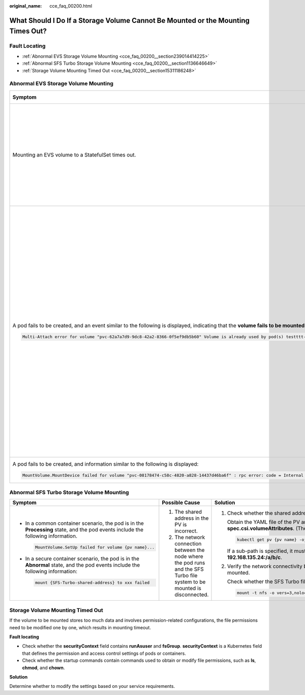 :original_name: cce_faq_00200.html

.. _cce_faq_00200:

What Should I Do If a Storage Volume Cannot Be Mounted or the Mounting Times Out?
=================================================================================

Fault Locating
--------------

-  :ref:`Abnormal EVS Storage Volume Mounting <cce_faq_00200__section239014414225>`
-  :ref:`Abnormal SFS Turbo Storage Volume Mounting <cce_faq_00200__section1136646649>`
-  :ref:`Storage Volume Mounting Timed Out <cce_faq_00200__section15311186248>`

.. _cce_faq_00200__section239014414225:

Abnormal EVS Storage Volume Mounting
------------------------------------

+-------------------------------------------------------------------------------------------------------------------------------------------------------------------------------------------------------------------------------+----------------------------------------------------------------------------------------------------------------------------------------------------------------------------------------------------------------------------------------------------------------------------------------------------------------------------+------------------------------------------------------------------------------------------------------+
| Symptom                                                                                                                                                                                                                       | Possible Cause                                                                                                                                                                                                                                                                                                             | Solution                                                                                             |
+===============================================================================================================================================================================================================================+============================================================================================================================================================================================================================================================================================================================+======================================================================================================+
| Mounting an EVS volume to a StatefulSet times out.                                                                                                                                                                            | The node and the volume are in different AZs, causing a timeout during the mounting process and preventing the volume from being mounted to the workload.                                                                                                                                                                  | Create a volume in the same AZ as the node and mount the volume to the node.                         |
+-------------------------------------------------------------------------------------------------------------------------------------------------------------------------------------------------------------------------------+----------------------------------------------------------------------------------------------------------------------------------------------------------------------------------------------------------------------------------------------------------------------------------------------------------------------------+------------------------------------------------------------------------------------------------------+
| A pod fails to be created, and an event similar to the following is displayed, indicating that the **volume fails to be mounted** to the pod is reported.                                                                     | The number of pods of the Deployment that uses an EVS volume is greater than 1.                                                                                                                                                                                                                                            | Set the number of pods of the Deployment that uses an EVS volume to 1 or use other types of volumes. |
|                                                                                                                                                                                                                               |                                                                                                                                                                                                                                                                                                                            |                                                                                                      |
| .. code-block::                                                                                                                                                                                                               | If the Deployment uses an EVS volume, there can only be one Deployment pod. If you specify more than two pods for the Deployment, it will still be created. However, if these pods are scheduled on different nodes, some of them will fail to start because the EVS volume they rely on cannot be mounted to those nodes. |                                                                                                      |
|                                                                                                                                                                                                                               |                                                                                                                                                                                                                                                                                                                            |                                                                                                      |
|    Multi-Attach error for volume "pvc-62a7a7d9-9dc8-42a2-8366-0f5ef9db5b60" Volume is already used by pod(s) testttt-7b774658cb-lc98h                                                                                         |                                                                                                                                                                                                                                                                                                                            |                                                                                                      |
+-------------------------------------------------------------------------------------------------------------------------------------------------------------------------------------------------------------------------------+----------------------------------------------------------------------------------------------------------------------------------------------------------------------------------------------------------------------------------------------------------------------------------------------------------------------------+------------------------------------------------------------------------------------------------------+
| A pod fails to be created, and information similar to the following is displayed:                                                                                                                                             | The disk file system has been corrupted.                                                                                                                                                                                                                                                                                   | Back up the disk in EVS and restore the file system:                                                 |
|                                                                                                                                                                                                                               |                                                                                                                                                                                                                                                                                                                            |                                                                                                      |
| .. code-block::                                                                                                                                                                                                               |                                                                                                                                                                                                                                                                                                                            | .. code-block::                                                                                      |
|                                                                                                                                                                                                                               |                                                                                                                                                                                                                                                                                                                            |                                                                                                      |
|    MountVolume.MountDevice failed for volume "pvc-08178474-c58c-4820-a828-14437d46ba6f" : rpc error: code = Internal desc = [09060def-afd0-11ec-9664-fa163eef47d0] /dev/sda has file system, but it is detected to be damaged |                                                                                                                                                                                                                                                                                                                            |    fsck -y {drive letter}                                                                            |
+-------------------------------------------------------------------------------------------------------------------------------------------------------------------------------------------------------------------------------+----------------------------------------------------------------------------------------------------------------------------------------------------------------------------------------------------------------------------------------------------------------------------------------------------------------------------+------------------------------------------------------------------------------------------------------+

.. _cce_faq_00200__section1136646649:

Abnormal SFS Turbo Storage Volume Mounting
------------------------------------------

+----------------------------------------------------------------------------------------------------------------------------------+----------------------------------------------------------------------------------------------------------------------------+----------------------------------------------------------------------------------------------------------------------------------------------------------------------------------------------------------------------------------+
| Symptom                                                                                                                          | Possible Cause                                                                                                             | Solution                                                                                                                                                                                                                         |
+==================================================================================================================================+============================================================================================================================+==================================================================================================================================================================================================================================+
| -  In a common container scenario, the pod is in the **Processing** state, and the pod events include the following information. | #. The shared address in the PV is incorrect.                                                                              | #. Check whether the shared address in the PV is correct.                                                                                                                                                                        |
|                                                                                                                                  | #. The network connection between the node where the pod runs and the SFS Turbo file system to be mounted is disconnected. |                                                                                                                                                                                                                                  |
|    .. code-block::                                                                                                               |                                                                                                                            |    Obtain the YAML file of the PV and check the value of the **everest.io/share-export-location** field in **spec.csi.volumeAttributes**. (The correct shared address is the share path of the specified SFS Turbo file system.) |
|                                                                                                                                  |                                                                                                                            |                                                                                                                                                                                                                                  |
|       MountVolume.SetUp failed for volume {pv name}...                                                                           |                                                                                                                            |    .. code-block::                                                                                                                                                                                                               |
|                                                                                                                                  |                                                                                                                            |                                                                                                                                                                                                                                  |
| -  In a secure container scenario, the pod is in the **Abnormal** state, and the pod events include the following information:   |                                                                                                                            |       kubectl get pv {pv name} -ojsonpath='{.spec.csi.volumeAttributes.everest\.io\/share-export-location}{"\n"}'                                                                                                                |
|                                                                                                                                  |                                                                                                                            |                                                                                                                                                                                                                                  |
|    .. code-block::                                                                                                               |                                                                                                                            |    If a sub-path is specified, it must be a valid existing subdirectory in the correct format, for example, **192.168.135.24:/a/b/c**.                                                                                           |
|                                                                                                                                  |                                                                                                                            |                                                                                                                                                                                                                                  |
|       mount {SFS-Turbo-shared-address} to xxx failed                                                                             |                                                                                                                            | #. Verify the network connectivity between the node where the pod runs and the SFS Turbo file system to be mounted.                                                                                                              |
|                                                                                                                                  |                                                                                                                            |                                                                                                                                                                                                                                  |
|                                                                                                                                  |                                                                                                                            |    Check whether the SFS Turbo file system can be mounted to a workload:                                                                                                                                                         |
|                                                                                                                                  |                                                                                                                            |                                                                                                                                                                                                                                  |
|                                                                                                                                  |                                                                                                                            |    .. code-block::                                                                                                                                                                                                               |
|                                                                                                                                  |                                                                                                                            |                                                                                                                                                                                                                                  |
|                                                                                                                                  |                                                                                                                            |       mount -t nfs -o vers=3,nolock,noresvport {SFS-Turbo-shared-address} /tmp                                                                                                                                                   |
+----------------------------------------------------------------------------------------------------------------------------------+----------------------------------------------------------------------------------------------------------------------------+----------------------------------------------------------------------------------------------------------------------------------------------------------------------------------------------------------------------------------+

.. _cce_faq_00200__section15311186248:

Storage Volume Mounting Timed Out
---------------------------------

If the volume to be mounted stores too much data and involves permission-related configurations, the file permissions need to be modified one by one, which results in mounting timeout.

**Fault locating**

-  Check whether the **securityContext** field contains **runAsuser** and **fsGroup**. **securityContext** is a Kubernetes field that defines the permission and access control settings of pods or containers.
-  Check whether the startup commands contain commands used to obtain or modify file permissions, such as **ls**, **chmod**, and **chown**.

**Solution**

Determine whether to modify the settings based on your service requirements.
